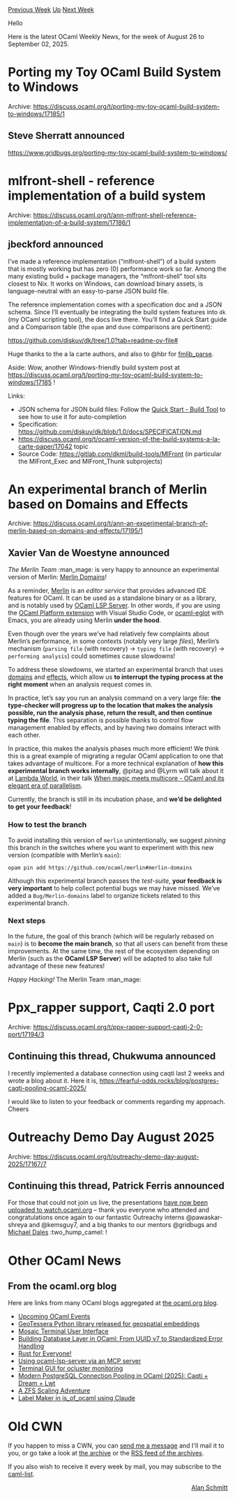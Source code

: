 #+OPTIONS: ^:nil
#+OPTIONS: html-postamble:nil
#+OPTIONS: num:nil
#+OPTIONS: toc:nil
#+OPTIONS: author:nil
#+HTML_HEAD: <style type="text/css">#table-of-contents h2 { display: none } .title { display: none } .authorname { text-align: right }</style>
#+HTML_HEAD: <style type="text/css">.outline-2 {border-top: 1px solid black;}</style>
#+TITLE: OCaml Weekly News
[[https://alan.petitepomme.net/cwn/2025.08.26.html][Previous Week]] [[https://alan.petitepomme.net/cwn/index.html][Up]] [[https://alan.petitepomme.net/cwn/2025.09.09.html][Next Week]]

Hello

Here is the latest OCaml Weekly News, for the week of August 26 to September 02, 2025.

#+TOC: headlines 1


* Porting my Toy OCaml Build System to Windows
:PROPERTIES:
:CUSTOM_ID: 1
:END:
Archive: https://discuss.ocaml.org/t/porting-my-toy-ocaml-build-system-to-windows/17185/1

** Steve Sherratt announced


https://www.gridbugs.org/porting-my-toy-ocaml-build-system-to-windows/
      



* mlfront-shell - reference implementation of a build system
:PROPERTIES:
:CUSTOM_ID: 2
:END:
Archive: https://discuss.ocaml.org/t/ann-mlfront-shell-reference-implementation-of-a-build-system/17186/1

** jbeckford announced


I’ve made a reference implementation (“mlfront-shell”) of a build system that is mostly working but has zero (0) performance work so far. Among the many existing build + package managers, the “mlfront-shell” tool sits closest to Nix. It works on Windows, can download binary assets, is language-neutral with an easy-to-parse JSON build file.

The reference implementation comes with a specification doc and a JSON schema. Since I’ll eventually be integrating the build system features into ~dk~ (my OCaml scripting tool), the docs live there. You’ll find a Quick Start guide and a Comparison table (the ~opam~ and ~dune~ comparisons are pertinent):

https://github.com/diskuv/dk/tree/1.0?tab=readme-ov-file#

Huge thanks to the a la carte authors, and also to @hbr for [[https://ocaml.org/p/fmlib_parse/latest][fmlib_parse]].

Aside: Wow, another Windows-friendly build system post at https://discuss.ocaml.org/t/porting-my-toy-ocaml-build-system-to-windows/17185 !

Links:

- JSON schema for JSON build files: Follow the [[https://github.com/diskuv/dk/tree/1.0?tab=readme-ov-file#quick-start---build-tool][Quick Start - Build Tool]] to see how to use it for auto-completion
- Specification: https://github.com/diskuv/dk/blob/1.0/docs/SPECIFICATION.md
- https://discuss.ocaml.org/t/ocaml-version-of-the-build-systems-a-la-carte-paper/17042 topic
- Source Code: https://gitlab.com/dkml/build-tools/MlFront (in particular the MlFront_Exec and MlFront_Thunk subprojects)
      



* An experimental branch of Merlin based on Domains and Effects
:PROPERTIES:
:CUSTOM_ID: 3
:END:
Archive: https://discuss.ocaml.org/t/ann-an-experimental-branch-of-merlin-based-on-domains-and-effects/17195/1

** Xavier Van de Woestyne announced


/The Merlin Team/ :man_mage:  is very happy to announce an experimental version of Merlin: [[https://github.com/ocaml/merlin/tree/merlin-domains][Merlin Domains]]!

As a reminder, [[https://ocaml.github.io/merlin/][Merlin]] is an /editor service/ that provides advanced IDE features for OCaml. It can be used as a standalone binary or as a library, and is notably used by [[https://github.com/ocaml/ocaml-lsp][OCaml LSP Server]]. In other words, if you are using the [[https://marketplace.visualstudio.com/items?itemName=ocamllabs.ocaml-platform][OCaml Platform extension]] with Visual Studio Code, or [[https://github.com/tarides/ocaml-eglot][ocaml-eglot]] with Emacs, you are already using Merlin *under the hood*.

Even though over the years we’ve had relatively few complaints about Merlin’s performance, in some contexts (notably very large /files/), Merlin’s mechanism (~parsing file~ (with recovery) -> ~typing file~ (with recovery) -> ~performing analysis~) could sometimes cause slowdowns!

To address these slowdowns, we started an experimental branch that uses [[https://ocaml.org/manual/5.2/api/Domain.html][domains]] and [[https://ocaml.org/manual/5.3/effects.html][effects]], which allow us *to interrupt the typing process at the right moment* when an analysis request comes in.

In practice, let’s say you run an analysis command on a very large file: *the type-checker will progress up to the location that makes the analysis possible, run the analysis phase, return the result, and then continue typing the file*. This separation is possible thanks to control flow management enabled by effects, and by having two domains interact with each other.

In practice, this makes the analysis phases much more efficient! We think this is a great example of migrating a regular OCaml application to one that takes advantage of multicore. For a more technical explanation of *how this experimental branch works internally*, @pitag and @Lyrm  will talk about it at [[https://lambda.world/][Lambda World]], in their talk [[https://lambda.world/speakers/?speaker=Sonja%20Heinze][When magic meets multicore - OCaml and its elegant era of parallelism]].

Currently, the branch is still in its incubation phase, and *we’d be delighted to get your feedback*!

*** How to test the branch

To avoid installing this version of ~merlin~ unintentionally, we suggest /pinning/ this branch in the switches where you want to experiment with this new version (compatible with Merlin’s ~main~):

#+begin_example
opam pin add https://github.com/ocaml/merlin#merlin-domains
#+end_example

Although this experimental branch passes the /test-suite/, *your feedback is very important* to help collect potential bugs we may have missed.
We’ve added a ~Bug/Merlin-domains~ label to organize tickets related to this experimental branch.

*** Next steps

In the future, the goal of this branch (which will be regularly rebased on ~main~) is to *become the main branch*, so that all users can benefit from these improvements.
At the same time, the rest of the ecosystem depending on Merlin (such as the *OCaml LSP Server*) will be adapted to also take full advantage of these new features!


/Happy Hacking!/
The Merlin Team :man_mage:
      



* Ppx_rapper support, Caqti 2.0 port
:PROPERTIES:
:CUSTOM_ID: 4
:END:
Archive: https://discuss.ocaml.org/t/ppx-rapper-support-caqti-2-0-port/17194/3

** Continuing this thread, Chukwuma announced


I recently implemented a database connection using caqti last 2 weeks and wrote a blog about it.
Here it is, https://fearful-odds.rocks/blog/postgres-caqti-pooling-ocaml-2025/

I would like to listen to your feedback or comments regarding my approach.
Cheers
      



* Outreachy Demo Day August 2025
:PROPERTIES:
:CUSTOM_ID: 5
:END:
Archive: https://discuss.ocaml.org/t/outreachy-demo-day-august-2025/17167/7

** Continuing this thread, Patrick Ferris announced


For those that could not join us live, the presentations [[https://watch.ocaml.org/w/kZJRFM6iw9ug9BLNjEgKeH][have now been uploaded to watch.ocaml.org]] -- thank you everyone who attended and congratulations once again to our fantastic Outreachy interns @pawaskar-shreya and @kemsguy7, and a big thanks to our mentors @gridbugs and [[https://digitalflapjack.com/][Michael Dales]] :two_hump_camel: !
      



* Other OCaml News
:PROPERTIES:
:CUSTOM_ID: 6
:END:
** From the ocaml.org blog


Here are links from many OCaml blogs aggregated at [[https://ocaml.org/blog/][the ocaml.org blog]].

- [[https://ocaml.org/events][Upcoming OCaml Events]]
- [[https://anil.recoil.org/notes/geotessera-python][GeoTessera Python library released for geospatial embeddings]]
- [[https://www.tunbury.org/2025/08/31/mless/][Mosaic Terminal User Interface]]
- [[https://fearful-odds.rocks/blog/database-service-layer-sprint][Building Database Layer in OCaml: From UUID v7 to Standardized Error Handling]]
- [[https://www.youtube.com/watch/R0dP-QR5wQo?version=3][Rust for Everyone!]]
- [[https://jon.recoil.org/blog/2025/08/ocaml-lsp-mcp.html][Using ocaml-lsp-server via an MCP server]]
- [[https://www.tunbury.org/2025/08/24/ocluster-monitor/][Terminal GUI for ocluster monitoring]]
- [[https://fearful-odds.rocks/blog/postgres-caqti-pooling-ocaml-2025][Modern PostgreSQL Connection Pooling in OCaml (2025): Caqti + Dream + Lwt]]
- [[https://www.tunbury.org/2025/08/23/zfs-scaling/][A ZFS Scaling Adventure]]
- [[https://www.tunbury.org/2025/08/22/label-maker/][Label Maker in js_of_ocaml using Claude]]
      



* Old CWN
:PROPERTIES:
:UNNUMBERED: t
:END:

If you happen to miss a CWN, you can [[mailto:alan.schmitt@polytechnique.org][send me a message]] and I'll mail it to you, or go take a look at [[https://alan.petitepomme.net/cwn/][the archive]] or the [[https://alan.petitepomme.net/cwn/cwn.rss][RSS feed of the archives]].

If you also wish to receive it every week by mail, you may subscribe to the [[https://sympa.inria.fr/sympa/info/caml-list][caml-list]].

#+BEGIN_authorname
[[https://alan.petitepomme.net/][Alan Schmitt]]
#+END_authorname
